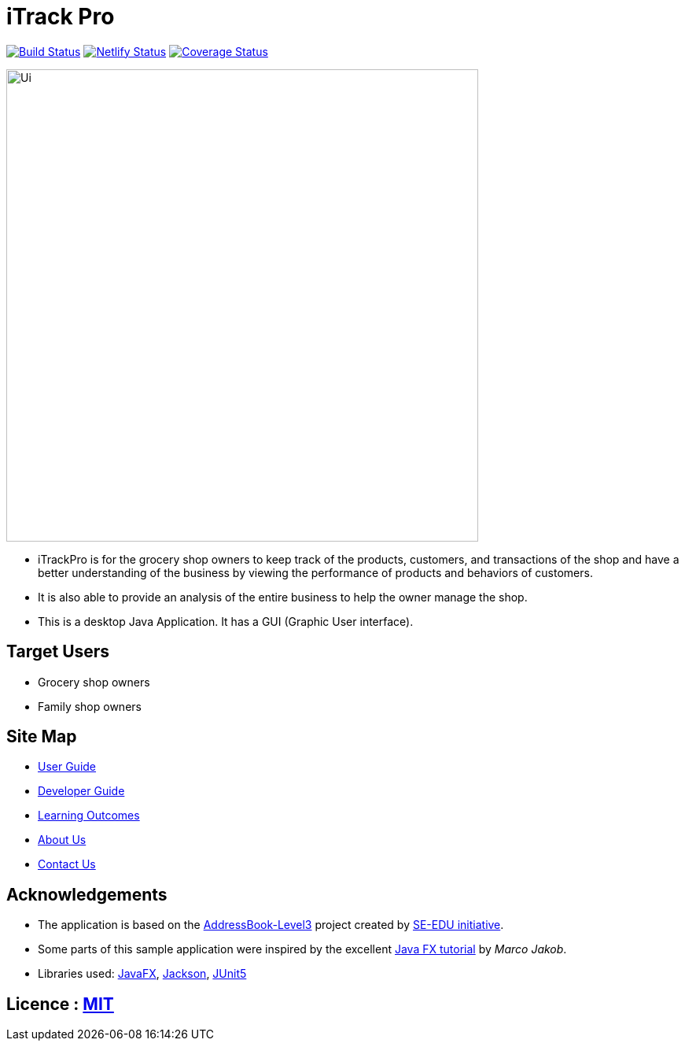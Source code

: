 = iTrack Pro
ifdef::env-github,env-browser[:relfileprefix: docs/]

https://travis-ci.org/AY1920S2-CS2103-T09-2/main[image:https://travis-ci.org/AY1920S2-CS2103-T09-2/main.svg?branch=master[Build Status]]
https://app.netlify.com/sites/eager-kirch-5d6bd2/deploys[image:https://api.netlify.com/api/v1/badges/8179f1a7-7a48-48a7-98ac-85784b47997d/deploy-status[Netlify Status]]
https://coveralls.io/github/YingxuH/main?branch=master[image:https://coveralls.io/repos/github/YingxuH/main/badge.svg?branch=master[Coverage Status]]

ifdef::env-github[]
image::docs/images/Ui.png[width="600"]
endif::[]

ifndef::env-github[]
image::images/Ui.png[width="600"]
endif::[]

* iTrackPro is for the grocery shop owners to keep track of the products, customers, and transactions of the shop and have a better understanding of the business by viewing the performance of products and behaviors of customers.
* It is also able to provide an analysis of the entire business to help the owner manage the shop.
* This is a desktop Java Application. It has a GUI (Graphic User interface).

== Target Users
* Grocery shop owners
* Family shop owners

== Site Map

* <<UserGuide#, User Guide>>
* <<DeveloperGuide#, Developer Guide>>
* <<LearningOutcomes#, Learning Outcomes>>
* <<AboutUs#, About Us>>
* <<ContactUs#, Contact Us>>

== Acknowledgements

* The application is based on the https://github.com/nus-cs2103-AY1920S2/addressbook-level3[AddressBook-Level3] project created by https://se-education.org[SE-EDU initiative].
* Some parts of this sample application were inspired by the excellent http://code.makery.ch/library/javafx-8-tutorial/[Java FX tutorial] by
_Marco Jakob_.
* Libraries used: https://openjfx.io/[JavaFX], https://github.com/FasterXML/jackson[Jackson], https://github.com/junit-team/junit5[JUnit5]

== Licence : link:LICENSE[MIT]
